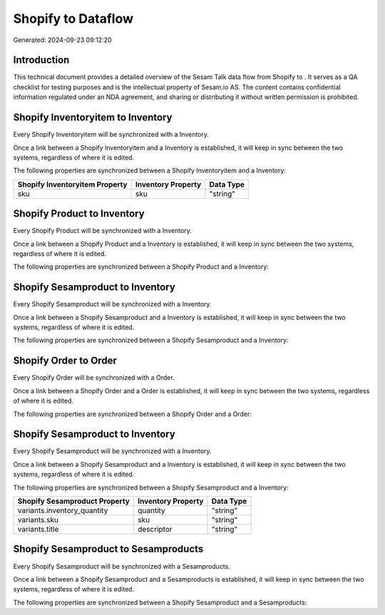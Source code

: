 ====================
Shopify to  Dataflow
====================

Generated: 2024-09-23 09:12:20

Introduction
------------

This technical document provides a detailed overview of the Sesam Talk data flow from Shopify to . It serves as a QA checklist for testing purposes and is the intellectual property of Sesam.io AS. The content contains confidential information regulated under an NDA agreement, and sharing or distributing it without written permission is prohibited.

Shopify Inventoryitem to  Inventory
-----------------------------------
Every Shopify Inventoryitem will be synchronized with a  Inventory.

Once a link between a Shopify Inventoryitem and a  Inventory is established, it will keep in sync between the two systems, regardless of where it is edited.

The following properties are synchronized between a Shopify Inventoryitem and a  Inventory:

.. list-table::
   :header-rows: 1

   * - Shopify Inventoryitem Property
     -  Inventory Property
     -  Data Type
   * - sku
     - sku
     - "string"


Shopify Product to  Inventory
-----------------------------
Every Shopify Product will be synchronized with a  Inventory.

Once a link between a Shopify Product and a  Inventory is established, it will keep in sync between the two systems, regardless of where it is edited.

The following properties are synchronized between a Shopify Product and a  Inventory:

.. list-table::
   :header-rows: 1

   * - Shopify Product Property
     -  Inventory Property
     -  Data Type


Shopify Sesamproduct to  Inventory
----------------------------------
Every Shopify Sesamproduct will be synchronized with a  Inventory.

Once a link between a Shopify Sesamproduct and a  Inventory is established, it will keep in sync between the two systems, regardless of where it is edited.

The following properties are synchronized between a Shopify Sesamproduct and a  Inventory:

.. list-table::
   :header-rows: 1

   * - Shopify Sesamproduct Property
     -  Inventory Property
     -  Data Type


Shopify Order to  Order
-----------------------
Every Shopify Order will be synchronized with a  Order.

Once a link between a Shopify Order and a  Order is established, it will keep in sync between the two systems, regardless of where it is edited.

The following properties are synchronized between a Shopify Order and a  Order:

.. list-table::
   :header-rows: 1

   * - Shopify Order Property
     -  Order Property
     -  Data Type


Shopify Sesamproduct to  Inventory
----------------------------------
Every Shopify Sesamproduct will be synchronized with a  Inventory.

Once a link between a Shopify Sesamproduct and a  Inventory is established, it will keep in sync between the two systems, regardless of where it is edited.

The following properties are synchronized between a Shopify Sesamproduct and a  Inventory:

.. list-table::
   :header-rows: 1

   * - Shopify Sesamproduct Property
     -  Inventory Property
     -  Data Type
   * - variants.inventory_quantity
     - quantity
     - "string"
   * - variants.sku
     - sku
     - "string"
   * - variants.title
     - descriptor
     - "string"


Shopify Sesamproduct to  Sesamproducts
--------------------------------------
Every Shopify Sesamproduct will be synchronized with a  Sesamproducts.

Once a link between a Shopify Sesamproduct and a  Sesamproducts is established, it will keep in sync between the two systems, regardless of where it is edited.

The following properties are synchronized between a Shopify Sesamproduct and a  Sesamproducts:

.. list-table::
   :header-rows: 1

   * - Shopify Sesamproduct Property
     -  Sesamproducts Property
     -  Data Type

